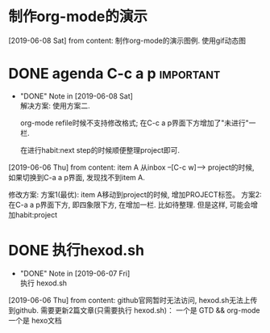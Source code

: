 #+STARTUP: overview
* 制作org-mode的演示 
  [2019-06-08 Sat] from 
  content:
  制作org-mode的演示图例. 使用gif动态图
* DONE agenda C-c a p                                             :important:
  CLOSED: [2019-06-08 Sat 00:45] SCHEDULED: <2019-06-07 Fri>
  - "DONE" Note in [2019-06-08 Sat] \\
    解决方案:
    使用方案二. 
    
    org-mode refile时候不支持修改格式;
    在C-c a p界面下方增加了"未进行"一栏.
    
    在进行habit:next step的时候顺便整理project即可.
  [2019-06-06 Thu] from 
  content:
  item A 从inbox --[C-c w]--> project的时候, 
  如果切换到C-a a p界面, 发现找不到item A.
  
  修改方案:
  方案1(最优):  item A移动到project的时候, 增加PROJECT标签。
  方案2: 在C-a a p界面下方, 即四象限下方, 在增加一栏. 比如待整理. 但是这样, 可能会增加habit:project

* DONE 执行hexod.sh
  CLOSED: [2019-06-07 Fri 23:23]
  - "DONE" Note in [2019-06-07 Fri] \\
    执行 hexod.sh
  [2019-06-06 Thu] from 
  content:
  github官网暂时无法访问, hexod.sh无法上传到github. 
  需要更新2篇文章(只需要执行 hexod.sh)：
  一个是 GTD && org-mode
  一个是 hexo文档
